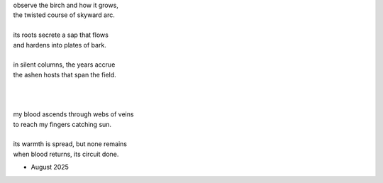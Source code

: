 | observe the birch and how it grows,
| the twisted course of skyward arc.
|
| its roots secrete a sap that flows
| and hardens into plates of bark.
| 
| in silent columns, the years accrue 
| the ashen hosts that span the field. 
| 
| 
|
| my blood ascends through webs of veins
| to reach my fingers catching sun.
| 
| its warmth is spread, but none remains
| when blood returns, its circuit done. 


- August 2025
